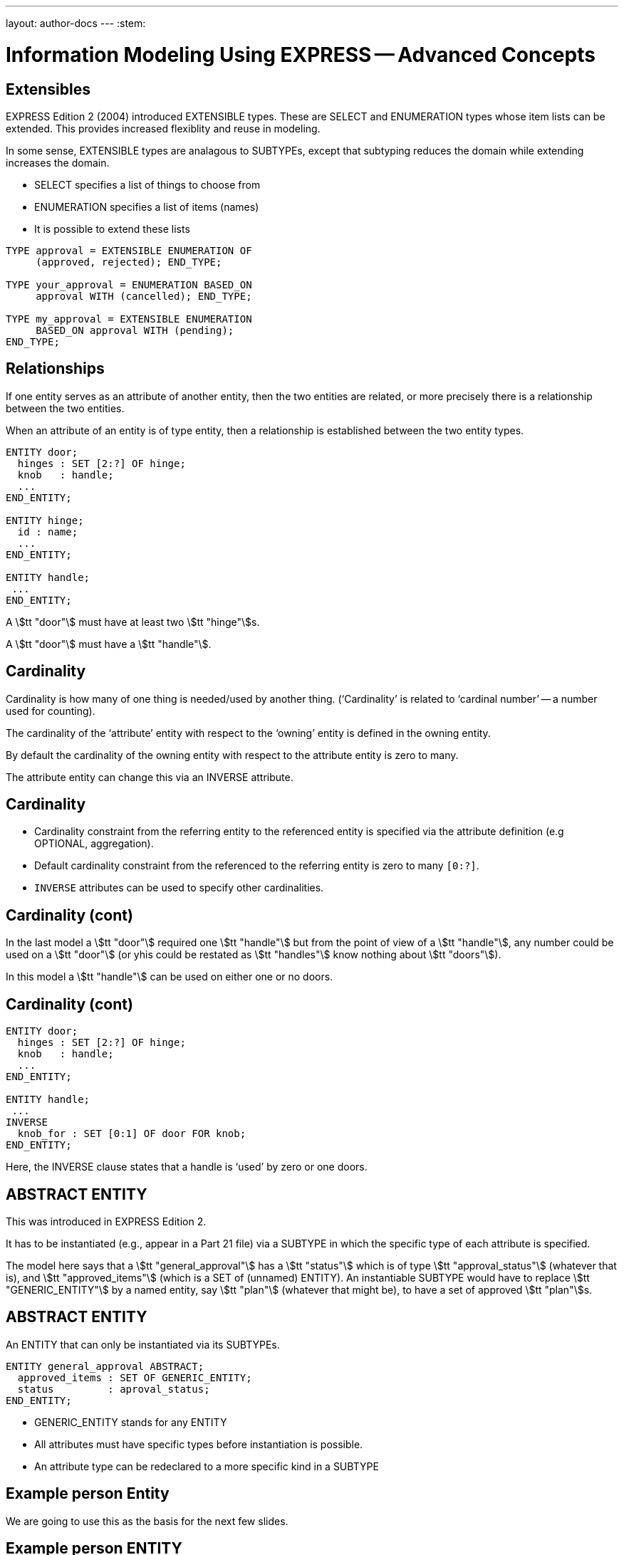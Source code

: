 ---
layout: author-docs
---
:stem:

= Information Modeling Using EXPRESS -- Advanced Concepts

== Extensibles

EXPRESS Edition 2 (2004) introduced EXTENSIBLE types. These are
SELECT and ENUMERATION types whose item lists can be extended.
This provides increased flexiblity and reuse in modeling.

In some sense, EXTENSIBLE types are analagous to SUBTYPEs, except that
subtyping reduces the domain while extending increases the domain.


* SELECT specifies a list of things to choose from
* ENUMERATION specifies a list of items (names)
* It is possible to extend these lists

[source%unnumbered]
----
TYPE approval = EXTENSIBLE ENUMERATION OF
     (approved, rejected); END_TYPE;

TYPE your_approval = ENUMERATION BASED_ON
     approval WITH (cancelled); END_TYPE;

TYPE my_approval = EXTENSIBLE ENUMERATION
     BASED_ON approval WITH (pending);
END_TYPE;
----



// begin notes

== Relationships

If one entity serves as an attribute of another entity, then the two
entities are related, or more precisely there is a relationship
between the two entities.

When an attribute of an entity is of type entity, then a relationship is
established between the two entity types.

[source%unnumbered]
----
ENTITY door;
  hinges : SET [2:?] OF hinge;
  knob   : handle;
  ...
END_ENTITY;

ENTITY hinge;
  id : name;
  ...
END_ENTITY;

ENTITY handle;
 ...
END_ENTITY;
----

A stem:[tt "door"] must have at least two stem:[tt "hinge"]s.

A stem:[tt "door"] must have a stem:[tt "handle"].


// begin notes

== Cardinality

Cardinality is how many of one thing is needed/used by another thing.
('`Cardinality`' is related to '`cardinal number`' -- a number used for
counting).

The cardinality of the '`attribute`' entity with respect to the '`owning`'
entity is defined in the owning entity.

By default the cardinality of the owning entity with respect to the
attribute entity is zero to many.

The attribute entity can change this via an INVERSE attribute.

// end notes


== Cardinality


* Cardinality constraint from the referring entity to the referenced
entity is specified via the attribute definition (e.g OPTIONAL, aggregation).
* Default cardinality constraint from the referenced to the referring
entity is zero to many `[0:?]`.
* `INVERSE` attributes can be used to specify other cardinalities.



// begin notes

== Cardinality (cont)

In the last model a stem:[tt "door"] required one stem:[tt "handle"] but from
the point of view of a stem:[tt "handle"], any number could be used on
a stem:[tt "door"] (or yhis could be restated as stem:[tt "handles"] know
nothing about stem:[tt "doors"]).

In this model a stem:[tt "handle"] can be used on either one or no doors.

// end notes


== Cardinality (cont)

[source%unnumbered]
----
ENTITY door;
  hinges : SET [2:?] OF hinge;
  knob   : handle;
  ...
END_ENTITY;

ENTITY handle;
 ...
INVERSE
  knob_for : SET [0:1] OF door FOR knob;
END_ENTITY;
----

Here, the INVERSE clause states that a handle is '`used`' by zero or one doors.


// begin notes

== ABSTRACT ENTITY

This was introduced in EXPRESS Edition 2.

It has to be instantiated (e.g., appear in a Part 21 file)
via a SUBTYPE in which the specific type of each attribute is specified.

The model here says that a stem:[tt "general_approval"]
has a stem:[tt "status"]
which is of type stem:[tt "approval_status"] (whatever that is), and
stem:[tt "approved_items"] (which is a SET of (unnamed) ENTITY).
An instantiable SUBTYPE would have to replace
stem:[tt "GENERIC_ENTITY"] by a named entity, say stem:[tt "plan"]
(whatever that might be), to have a set of approved stem:[tt "plan"]s.

// end notes


== ABSTRACT ENTITY

An ENTITY that can only be instantiated via its SUBTYPEs.

[source%unnumbered]
----
ENTITY general_approval ABSTRACT;
  approved_items : SET OF GENERIC_ENTITY;
  status         : aproval_status;
END_ENTITY;
----

* GENERIC_ENTITY stands for any ENTITY
* All attributes must have specific types before
instantiation is possible.
* An attribute type can be redeclared to a more
specific kind in a SUBTYPE


// begin notes

== Example person Entity

We are going to use this as the basis for the next few slides.

// end notes


== Example person ENTITY

[source%unnumbered]
----
ENTITY person;
  first_name : STRING;
  last_name  : STRING;
  nickname   : OPTIONAL STRING;
  ss_no      : INTEGER;
  gender     : sex;
  spouse     : OPTIONAL person;
  children   : SET [0:?] OF person;
UNIQUE
  un1 : ss_no;
WHERE
  w1 : (EXISTS(spouse) AND
        gender <> spouse.gender)
       OR NOT EXISTS(spouse);
END_ENTITY;
----


// begin notes

== IS-A Relationship

The database world talks about IS-A relationships, for instance
THIS IS-A THAT, or A CAR IS-A (kind of) VEHICLE.

In EXPRESS a SUBTYPE IS-A (more special kind of its) SUPERTYPE(s).

Conversely a SUPERTYPE IS-A (more general kind of its) SUBTYPE(s).

// end notes


== IS-A Relationship

* EXPRESS supports the IS-A relationship via subtyping.
* Entities S1, S2, ... can be declared to be SUBTYPES of entity E.
This also effectively declares E to be a SUPERTYPE of S1, S2, etc.
+
--
That is, S1 is-a E, S2 is-a E, etc. Also, E may-be an S1, E may-be an S2.
--

* An entity may be both a SUB- and a SUPERTYPE.
* An entity may be a SUBTYPE of more than one entity.
* SUPER/SUBTYPING may be used for many purposes.



// begin notes

== Inheritance

A SUBTYPE is a special kind of its SUPERTPE(s). There are fewer instances
of a SUBTYPE than of its SUPERTYPE. For example, there are fewer CARS than
there are VEHICLES.

A SUBTYPE inherits all the attributes and constraints of its SUPERTYPE(s).

A SUBTYPE can have additional attributes and constraints.

This revised stem:[tt "person"] model eliminates the original WHERE rule
about spouses being of opposite sex. We can also talk about a
stem:[tt "person"] without having to identify the person's gender.

// end notes


== Inheritance

A SUBTYPE inherits all the attributes and constraints of its SUPERTYPE(s).

[source%unnumbered]
----
ENTITY person;
  first_name : STRING;
  last_name  : STRING;
  ss_no      : INTEGER;
  children   : SET [0:?] OF person;
UNIQUE
  un1 : ss_no;
END_ENTITY;

ENTITY male
  SUBTYPE OF (person);
  wife : OPTIONAL female;
END_ENTITY;

ENTITY female
  SUBTYPE OF (person);
  husband : OPTIONAL male;
END_ENTITY;
----


// begin notes

== SUBTYPE instance constraints

We can use this model to talk about a

* A person
* A person who is an employee
* A person who is a student
* A person who is an employee and who is also a student

// end notes


== SUBTYPE instance constraints


* In general, an instance of a Supertype may involve instances of zero or
more of its Subtypes.
+
--
[source%unnumbered]
----
ENTITY person;
  ...
END_ENTITY;

ENTITY employee
  SUBTYPE OF person;
  ...
END_ENTITY;

ENTITY student
  SUBTYPE OF person;
  ...
END_ENTITY;
----
--

* If this is not the required behaviour, then the '`instance set`' can be
constrained.



// begin notes

== SUBTYPE_CONSTRAINT

The SUBTYPE_CONSTRAINT construct was introduced in EXPRESS Edition 2.

In Edition 1 the constraint specification was lexically embedded in
the definition of the Supertpye entity. If a new subtytpe was introduced
in a different Schema that imported the Supertype there was no convenient
method, apart from changing the original Supertype definition, of constraining
the use of the new Subtype.

Multiple SUBTYPE_CONSTRAINTs can be applied to a Supertype.
The constraints are additive. (In EXPRESS you cannot eliminate a constraint).

// end notes


== SUBTYPE_CONSTRAINT

[source%unnumbered]
----
SUBTYPE_CONSTRAINT sc FOR ent;
-- constraints
END_SUBTYPE_CONSTRAINT;
----

specifies SUBTYPE constraints for ENTITY ent.

Several SUBTYPE_CONSTRAINTs can be specified for any
given ENTITY. The constraints are additive.


// begin notes

== SUBTYPE Constraint Summary

In general, an instance of a Supertype can involve any of its Subtypes.

The constraints are used to eliminate certain combinations of Subtypes.

The particulars are described later.

// end notes


== SUBTYPE Constraint Summary

* No constraints: An instance of the Supertype involves zero or
more Subtype instances.
* ABSTRACT SUPERTYPE: An instance of the Supertype must involve
one or more Subtype instances.
* TOTAL_OVER(x,y) means that every instance of the Supertype must
involve an instance of at least one of the listed Subtypes.
* ONEOF(x,y,z) means that one and only _one of_ the listed Subtypes
can be instanced with an instance of the Supertype.
* (x ANDOR y) means that an instance of the Supertype may be accompanied by
instances of the Subtypes x _and/or_ y (the default condition).
* (x AND y)  means that an instance of the Supertype may be accompanied by
instances of the Subtypes x _and_ y.



// begin notes

== ABSTRACT SUPERTYPE

An ABSTRACT SUPERTYPE can only be instantiated in conjunction with non-ABSTRACT
subtype(s).

// end notes


== ABSTRACT SUPERTYPE


* An entity does not have to declare itself to be a SUPERTYPE. It is a
SUPERTYPE if it is mentioned by a SUBTYPE.
* In some cases, a Supertype is not to be instantiated without one of
its Subtypes. The entity can be constrained to be an ABSTRACT SUPERTYPE.
+
--
[source%unnumbered]
----
ENTITY mammal
  ...
END_ENTITY;

SUBTYPE_CONSTRAINT sc_abs FOR mammal;
  ABSTRACT SUPERTYPE;
END_SUBTYPE_CONSTRAINT;

ENTITY dog
  SUBTYPE OF mammal;
  ...
END_ENTITY;
----
--


// begin notes

== TOTAL_OVER

This was introduced in Edition 2 (I have failed to find any use for it).

It means (I think) that the listed Subtypes completely cover the domain
of the Supertype. Further, every instance of the Supertype that includes
Subtype instances must include an instance of one of the listed subtypes.

// end notes


== TOTAL_OVER

[source%unnumbered]
----
ENTITY person;
...
END_ENTITY;

SUBTYPE_CONSTRAINT adultchild FOR person;
  TOTAL_OVER(adult,child);
END_SUBTYPE_CONSTRAINT;

ENTITY child SUBTYPE OF (person);
END_ENTITY;

ENTITY adult SUBTYPE OF (person);
END_ENTITY;

ENTITY student SUBTYPE OF (person);
END_ENTITY;
----

Every person is either a child or an adult. A student
is also either a child or an adult.




// begin notes

== ONEOF

A ONEOF constraint means that one and only ONE OF the listed subtypes
can be used in an instance of the Supertype.

Here the constraint is that a person cannot be simultaneously
a male and a female. Note that if the constraint was not there (as
in the earlier model) it
would mean that the model catered for hermaphrodites, which would introduce
a new set of problems.

// end notes


== ONEOF

[source%unnumbered]
----
ENTITY person;
  first_name : STRING;
  last_name  : STRING;
  ss_no      : INTEGER;
  children   : SET [0:?] OF person;
UNIQUE
  un1 : ss_no;
END_ENTITY;

SUBTYPE_CONSTRAINT mf FOR person;
  ONEOF(male, female);
END_SUBTYPE_CONSTRAINT;

ENTITY male
  SUBTYPE OF (person);
  wife : OPTIONAL female;
END_ENTITY;

ENTITY female
  SUBTYPE OF (person);
  husband : OPTIONAL male;
END_ENTITY;
----


// begin notes

== ANDOR

P ANDOR Q means that the following combinations of subtypes are allowed:

* P only
* Q only
* P and Q together.

That is P and/or Q are allowed.

The unconstrained relationship between Subtypes (the default) is ANDOR.

In the example model the constraint might as well not be there.

// end notes


== ANDOR

[source%unnumbered]
----
ENTITY person;
  first_name : STRING;
  last_name  : STRING;
  ss_no      : INTEGER;
  children   : SET [0:?] OF person;
UNIQUE
  un1 : ss_no;
END_ENTITY;

SUBTYPE_CONSTRAINT es FOR person;
  employee ANDOR student;
END_SUBTYPE_CONSTRAINT;

ENTITY employee
  SUBTYPE OF (person);
  salary : REAL;
END_ENTITY;

ENTITY student
  SUBTYPE OF (person);
  fees : REAL;
END_ENTITY;
----


// begin notes

== AND

P AND Q means that if there is an instance of P it must be accompanied
by an instance of Q, and vice-versa -- either both or none.

The example shows that the constraints may be complex (logical) expressions.

Unconstrained there are 15 possible combinations
(from Person to a male, female, citizen, alien person).

With the given constraints there are only 5
(Person, (fe)male citizen, (fe)male alien).

// end notes



== AND

[source%unnumbered]
----
ENTITY person;
  ...
END_ENTITY;

SUBTYPE_CONSTRAINT mf_and_ca FOR person;
  ONEOF(male, female) AND
  ONEOF(citizen, alien);
END_SUBTYPE_CONSTRAINT;

ENTITY male SUBTYPE OF (person);
 ...
END_ENTITY;

ENTITY female SUBTYPE OF (person);
 ...
END_ENTITY;

ENTITY citizen SUBTYPE OF (person);
END_ENTITY;

ENTITY alien SUBTYPE OF (person);
END_ENTITY;
----


// begin notes

== SUBTYPEs

Much of this list has already been touched on. The first
item is part of the '`meaning`' of SUBTYPE.

The following
example includes examples of the last 3 elements in the list.

// end notes


== SUBTYPEs

* A Subtype is a specialisation of its Supertype(s).
* New attributes may be added.
* New constraints may be added.
* Attributes may be '`retyped`' (i.e their domains may be specialised in a
compatible manner).



// begin notes

== SUBTYPEs (cont)

A simple example showing:

* Attribute redeclaration
* Adding attribute(s)
* Adding constraint(s)

// end notes


== SUBTYPEs (cont)

[source%unnumbered]
----
ENTITY circle;
  radius : NUMBER;
  center : point;
END_ENTITY;

ENTITY specialised_circle
  SUBTYPE OF (circle);
  SELF\circle.radius : REAL;    -- retyped
  shade  : colour; -- additional attribute
WHERE
  SELF\circle.radius > 3.0; -- add constraint
END_ENTITY;
----


// begin notes

== QUERY Expression

Now we are getting away from structural modeling.

// end notes


== QUERY Expression

The query expression evaluates a logical expression against each element
of an aggregation, returning an aggregation of all the elements for which
the logical expression is TRUE.

The syntax is roughly:

[source%unnumbered]
----
QUERY( temp <* agg | lexp)
----

where `temp` is the name of a temporary variable, `agg` is the
aggregation, and `lexp` is the logical expression.

For example, assuming that a person's
attributes included the age of the person,

[source%unnumbered]
----
QUERY(t <* persons | t.age >= 21)
----

would return all the people whose age was 21 or greater.


// begin notes

== QUERY (cont)

You can't actually write this function in EXPRESS (if you could the
QUERY expression would probably not have been invented), as there is
no LOGICAL_EXPRESSION type in the language.

An example of its use follows.

// end notes


== QUERY (cont)

The effect of QUERY is similar to the pseudo-function below.

[source%unnumbered]
----
FUNCTION q(agg  : AGGREGATE OF GENERIC;
           lexp : LOGICAL_EXPRESSION;)
          : AGGREGATE OF GENERIC;
LOCAL
  result : AGGREGATE OF GENERIC := [];
END_LOCAL;
  REPEAT i := 1 TO SIZEOF(agg);
    IF (lexp = TRUE) THEN
      result := result + agg[i];
    END_IF;
  END_REPEAT;
RETURN(result);
END_FUNCTION;
----


// begin notes

== RULE

A WHERE rule in an ENTITY applies to each and every instance of the ENTITY.

A RULE is a constraint that can be applied to either some instances of
a particular ENTITY or to combinations of instances of different ENTITY
(types).


Given a database of instances, each RULE is applied to every applicable
instance in the database to determine if the instance conforms to the
constraint.

EXPRESS assumes that every (ENTITY) instance has a unique identifier,
although it does not specify what that might be. You could have two (or more)
instances of a stem:[tt "point"] with the same coordinate values but they are
still distinguisable fronm each other in the storage system.

// end notes


== RULE

* Local constraints (WHERE, UNIQUE, INVERSE) are applied to each and every
instance of the entity.
* Global constraints (RULEs) are applied between entities or across a
subset of entity instances.

The following rule states that there shall be one and only one point at the
origin in the objectbase.

[source%unnumbered]
----
RULE unique_origin FOR (point);
LOCAL
  origin : BAG OF point;
END_LOCAL;
  origin := QUERY(temp <* point |
                  (temp.x = 0.0) AND
                  (temp.y = 0.0) );
WHERE
  r1 : SIZEOF(origin) = 1;
END_RULE;
----



// begin notes

== RULE (cont)

Creating a robust EXPRESS model is not necessarily easy.

Going back to the Person/male/female model it does say that wifes are
females and husbands are males. It doesn't say that if Adam claims his wife
to be Eve then Eve's husband must be Adam.

In some communities that might not be a problem. But, if it is in the bit
of the real world that the model represents then the rather complicated RULE
fixes that relationship problem.

It looks at every male and checks to see if he is his wife's husband.
It also has to look at every female to see if she is her husband's
wife.

The double check is needed for the cases when one of a pair claims
to be single.

NOTE: EXPRESS does not specify when the RULEs should be checked.

// end notes


== RULE (cont)

This RULE states that husbands and wives must be married to each other.

[source%unnumbered]
----
RULE married FOR (male,female);
  LOCAL
    ok1, ok2 : BOOLEAN := TRUE;
  END_LOCAL;
  IF (EXISTS(male.wife) AND
      male :<>: male.wife.husband) THEN
    ok1 := FALSE;
  END_IF;
  IF (EXISTS(female.husband) AND
      female :<>: female.husband.wife) THEN
    ok2 := FALSE;
  END_IF;
WHERE
  r1 : ok1;
  r2 : ok2;
END_RULE;
----



// begin notes

== SCHEMA Interfacing

An EXPRESS model typically consists of several SCHEMAs, each
dealing with a distinguishable subtopic.

Anything in a SCHEMA can be utilised by any other SCHEMA
-- you can't hide anything -- but you have to specify what
you want.

The contents of a SCHEMA are ENTITY, TYPE, RULE, SUBTYPE_CONSTRAINT,
FUNCTION, PROCEDURE and CONSTANT declarations, each of which has a name.

Within a SCHEMA all the names must be unique.

When importing something from another SCHEMA it may be necessary
to rename it if its name is already declared, or it may convey the
semantics better if it was called by a different name.

// end notes


== SCHEMA Interfacing


* Definitions within a Schema are potentially available to all Schemas.
* Definitions have to be '`imported`' from the original Schema into the
'`current`' Schema.
* An imported definition implicitly imports all the necessary definitions
to complete the definition.

EXPRESS syntax is roughly

[source%unnumbered]
----
import FROM schema_ref (def1 AS newname1,
                        def2 AS newname2);
----


// begin notes

== USE Import

Only ENTITYs and TYPEs can be USEd into a SCHEMA.

A USEd ENTITY is a _first class_ item. That means that in the object
base instances do not need to be referenced by other instances.

It is as though the ENTITY had been declared in the using schema. Following
from this, USEs can be chained.

Any items needed to complete the definitions of USEd items are
implicitly REFERENCEd into the schema.

// end notes


== USE Import


* Only ENTITYs and TYPEs can be imported via a USE statement.
* USEd ENTITYs are '`first class`' items (i.e they can be independently
instantiated).
* The '`stuff`' required to complete the definitions of an imported item
are implicitly REFERENCEd into the schema.
* If no list is given, _all_ ENTITYs and TYPEs in the SCHEMA are
imported.
* USEs can be chained.
+
--
[NOTE]
====
If `fc` is a first-class entity, then the statement

[source%unnumbered]
----
SIZEOF(USEROF(fc)) >= 0;
----

holds.
====
--

// begin notes

== USE (cont)

Here is a demonstration 2 schema model where an enity declared
in one schema is USEd by the other.

Following this is an equivalent model expanding out the USE.

// end notes


== USE (cont)

[source%unnumbered]
----
SCHEMA source;
  ENTITY e1;
    attr : t1;
  END_ENTITY;

  TYPE t1 = REAL; END_TYPE;
END_SCHEMA;

SCHEMA using;
  USE FROM source (e1);

  ENTITY e2;
    attr : SET OF e1;
  END_ENTITY;
END_SCHEMA;
----

gives effectively:


// begin notes

== USE (cont)

In the expanded model, SCHEMA stem:[tt "source"] is unchanged.

SCHEMA stem:[tt "using"] is changed with the USE being replaced by:

* ENTITY stem:[tt "e1"] is declared
* TYPE stem:[tt "t1"] is REFERENCED from SCHEMA stem:[tt "source"]
to provide for the stem:[tt "attr"] attribute of stem:[tt "e1"]
(which was originally implicitly referenced).

// end notes


== USE (cont)

[source%unnumbered]
----
SCHEMA source;
  ENTITY e1;
    attr : t1;
  END_ENTITY;

  TYPE t1 = REAL; END_TYPE;
END_SCHEMA;

SCHEMA using;
  REFERENCE FROM source (t1);

  ENTITY e1;
    attr : t1;
  END_ENTITY;

  ENTITY e2;
    attr : SET OF e1;
  END_ENTITY;
END_SCHEMA;
----


// begin notes

== RERERENCE Import

Effectively, any kind of item can be REFERENCEd --
ENTITY, TYPE, FUNCTION ...

REFERENCEd ENTITYs are second class items (only instances that are used as
attribute(s) in other ENTITYs are allowed).

Items required to complete declarations are implicitly REFERENCEd, but
there is no chaining.

A REFERENCE with just the SCHEMA name references everything in the SCHEMA.

If an item is both USEd and REFERENCEd, it is treated as being USEd.

// end notes


== REFERENCE Import


* Any kind of item can be imported via a REFERENCE statement.
* A REFERENCE is necessary to resolve references (links) to declarations
in other schemas.
* REFERENCEDd items are '`second class`' items (i.e they can not be
independently instantiated).
* The '`stuff`' required to complete the definitions of an imported entity
are implicitly REFERENCEd into the schema.
+
--
[NOTE]
====
If `sc` is a second-class entity, then the statement

[source%unnumbered]
----
SIZEOF(USEROF(sc)) >= 1;
----

holds.
====
--


// begin notes

== REFERENCE (cont)

This model is the same as the earlier one except that USE is
replaced by REFERENCE.

An expanded version follows.

// end notes


== REFERENCE (cont)

[source%unnumbered]
----
SCHEMA source;
  ENTITY e1;
    attr : t1;
  END_ENTITY;

  TYPE t1 = REAL; END_TYPE;
END_SCHEMA;

SCHEMA referencing;
  REFERENCE FROM source (e1);

  ENTITY e2;
    attr : SET OF e1;
  END_ENTITY;
END_SCHEMA;
----

gives effectively:


// begin notes

== REFERENCE (cont)

In the expanded model, SCHEMA stem:[tt "source"] is unchanged.

SCHEMA stem:[tt "using"] is changed with the REFERENCE list expanded
to include the TYPE stem:[tt "t1"] (which was originally implicitly
referenced).

// end notes


== REFERENCE (cont)

[source%unnumbered]
----
SCHEMA source;
  ENTITY e1;
    attr : t1;
  END_ENTITY;

  TYPE t1 = REAL; END_TYPE;
END_SCHEMA;

SCHEMA referencing;
  REFERENCE FROM source (e1, t1);

  ENTITY e2;
    attr : SET OF e1;
  END_ENTITY;
END_SCHEMA;
----



// begin notes

== SCHEMA Interfacing

A SCHEMA can extend and/or constrain a model in another SCHEMA.

In SCHEMA stem:[tt "second"], stem:[tt "bbb"] (which is stem:[tt "aaa"] under
another name)and stem:[tt "constrained"] are first class entities.
Entity stem:[tt "original"], which is now a SUPERTYPE of
stem:[tt "constrained"],
is second class (every instance of stem:[tt "original"] must also be an
instance of stem:[tt "constrained"]).

Within SCHEMA stem:[tt "first"], entity stem:[tt "original"]
does not know it is a SUPERTYPE as stem:[tt "first"]
knows nothing about the stem:[tt "second"]
SCHEMA.

// end notes


== SCHEMA Interfacing

[source%unnumbered]
----
SCHEMA first;
  ENTITY aaa;
    -- attributes
  END_ENTITY;

  ENTITY original;
    attr : NUMBER;
  END_ENTITY;
END_SCHEMA; -- first

SCHEMA second;
  USE FROM first (aaa AS bbb);
  REFERENCE FROM first (original);

  ENTITY constrained
    SUBTYPE OF (original);
    attr : INTEGER(7);
    WHERE
      positive : attr > 0;
    END_ENTITY;
END_SCHEMA; -- second
----


// begin notes

== EXPRESS Summary

It's a great family of languages.

// end notes


== EXPRESS Summary

* A powerful OO information modeling language
** Primary form is a computer processible text language.
** EXPRESS-G as a graphical subset.
** EXPRESS-I as an instantiation form
** EXPRESS-X transformation specification
* Is an ISO standard language.
* Normative STEP information models.
* Becoming widely used in the modeling communities.
* Software tools available.
